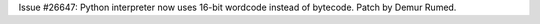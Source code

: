 Issue #26647: Python interpreter now uses 16-bit wordcode instead of bytecode.
Patch by Demur Rumed.